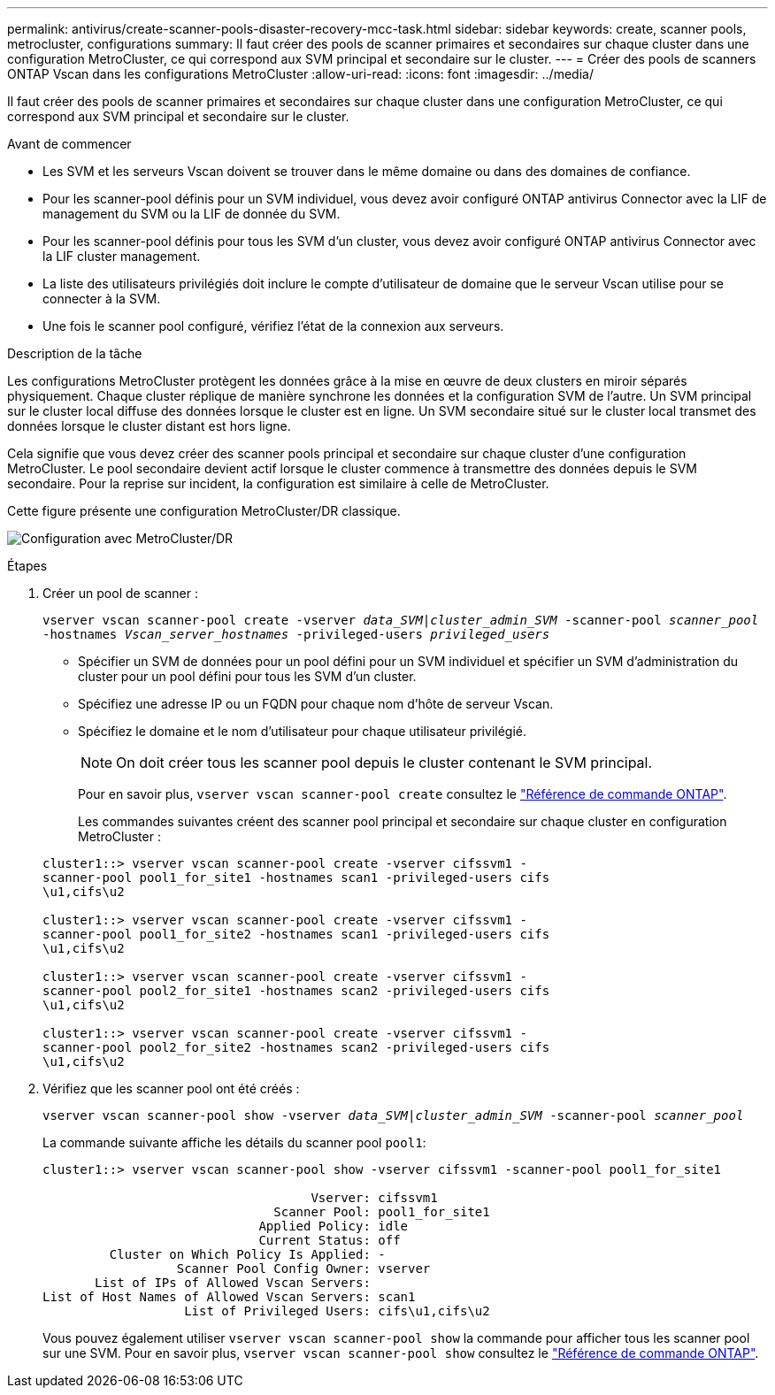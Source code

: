 ---
permalink: antivirus/create-scanner-pools-disaster-recovery-mcc-task.html 
sidebar: sidebar 
keywords: create, scanner pools, metrocluster, configurations 
summary: Il faut créer des pools de scanner primaires et secondaires sur chaque cluster dans une configuration MetroCluster, ce qui correspond aux SVM principal et secondaire sur le cluster. 
---
= Créer des pools de scanners ONTAP Vscan dans les configurations MetroCluster
:allow-uri-read: 
:icons: font
:imagesdir: ../media/


[role="lead"]
Il faut créer des pools de scanner primaires et secondaires sur chaque cluster dans une configuration MetroCluster, ce qui correspond aux SVM principal et secondaire sur le cluster.

.Avant de commencer
* Les SVM et les serveurs Vscan doivent se trouver dans le même domaine ou dans des domaines de confiance.
* Pour les scanner-pool définis pour un SVM individuel, vous devez avoir configuré ONTAP antivirus Connector avec la LIF de management du SVM ou la LIF de donnée du SVM.
* Pour les scanner-pool définis pour tous les SVM d'un cluster, vous devez avoir configuré ONTAP antivirus Connector avec la LIF cluster management.
* La liste des utilisateurs privilégiés doit inclure le compte d'utilisateur de domaine que le serveur Vscan utilise pour se connecter à la SVM.
* Une fois le scanner pool configuré, vérifiez l'état de la connexion aux serveurs.


.Description de la tâche
Les configurations MetroCluster protègent les données grâce à la mise en œuvre de deux clusters en miroir séparés physiquement. Chaque cluster réplique de manière synchrone les données et la configuration SVM de l'autre. Un SVM principal sur le cluster local diffuse des données lorsque le cluster est en ligne. Un SVM secondaire situé sur le cluster local transmet des données lorsque le cluster distant est hors ligne.

Cela signifie que vous devez créer des scanner pools principal et secondaire sur chaque cluster d'une configuration MetroCluster. Le pool secondaire devient actif lorsque le cluster commence à transmettre des données depuis le SVM secondaire. Pour la reprise sur incident, la configuration est similaire à celle de MetroCluster.

Cette figure présente une configuration MetroCluster/DR classique.

image:metrocluster-av-config.png["Configuration avec MetroCluster/DR"]

.Étapes
. Créer un pool de scanner :
+
`vserver vscan scanner-pool create -vserver _data_SVM|cluster_admin_SVM_ -scanner-pool _scanner_pool_ -hostnames _Vscan_server_hostnames_ -privileged-users _privileged_users_`

+
** Spécifier un SVM de données pour un pool défini pour un SVM individuel et spécifier un SVM d'administration du cluster pour un pool défini pour tous les SVM d'un cluster.
** Spécifiez une adresse IP ou un FQDN pour chaque nom d'hôte de serveur Vscan.
** Spécifiez le domaine et le nom d'utilisateur pour chaque utilisateur privilégié.


+
[NOTE]
====
On doit créer tous les scanner pool depuis le cluster contenant le SVM principal.

====
+
Pour en savoir plus, `vserver vscan scanner-pool create` consultez le link:https://docs.netapp.com/us-en/ontap-cli/vserver-vscan-scanner-pool-create.html["Référence de commande ONTAP"^].

+
Les commandes suivantes créent des scanner pool principal et secondaire sur chaque cluster en configuration MetroCluster :

+
[listing]
----
cluster1::> vserver vscan scanner-pool create -vserver cifssvm1 -
scanner-pool pool1_for_site1 -hostnames scan1 -privileged-users cifs
\u1,cifs\u2

cluster1::> vserver vscan scanner-pool create -vserver cifssvm1 -
scanner-pool pool1_for_site2 -hostnames scan1 -privileged-users cifs
\u1,cifs\u2

cluster1::> vserver vscan scanner-pool create -vserver cifssvm1 -
scanner-pool pool2_for_site1 -hostnames scan2 -privileged-users cifs
\u1,cifs\u2

cluster1::> vserver vscan scanner-pool create -vserver cifssvm1 -
scanner-pool pool2_for_site2 -hostnames scan2 -privileged-users cifs
\u1,cifs\u2
----
. Vérifiez que les scanner pool ont été créés :
+
`vserver vscan scanner-pool show -vserver _data_SVM|cluster_admin_SVM_ -scanner-pool _scanner_pool_`

+
La commande suivante affiche les détails du scanner pool `pool1`:

+
[listing]
----
cluster1::> vserver vscan scanner-pool show -vserver cifssvm1 -scanner-pool pool1_for_site1

                                    Vserver: cifssvm1
                               Scanner Pool: pool1_for_site1
                             Applied Policy: idle
                             Current Status: off
         Cluster on Which Policy Is Applied: -
                  Scanner Pool Config Owner: vserver
       List of IPs of Allowed Vscan Servers:
List of Host Names of Allowed Vscan Servers: scan1
                   List of Privileged Users: cifs\u1,cifs\u2
----
+
Vous pouvez également utiliser `vserver vscan scanner-pool show` la commande pour afficher tous les scanner pool sur une SVM. Pour en savoir plus, `vserver vscan scanner-pool show` consultez le link:https://docs.netapp.com/us-en/ontap-cli/vserver-vscan-scanner-pool-show.html["Référence de commande ONTAP"^].


